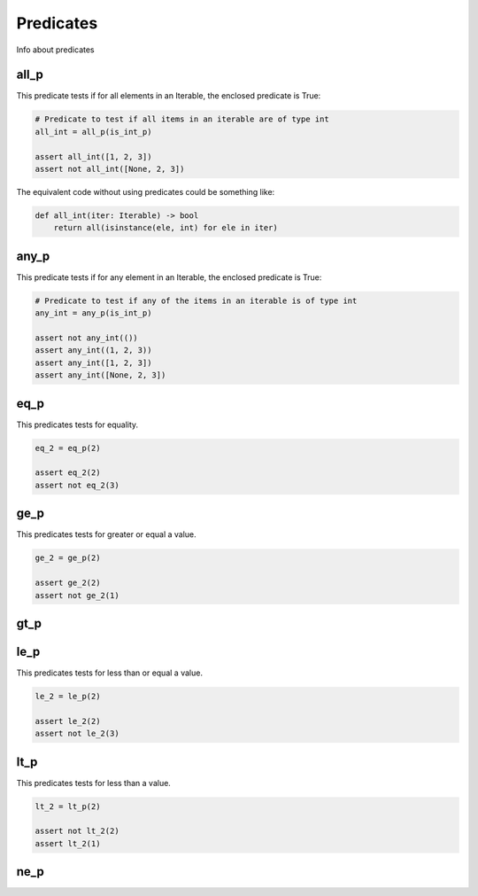 Predicates
==========

Info about predicates

all_p
-----

This predicate tests if for all elements in an Iterable, the enclosed predicate is True:

.. code-block:: python

    # Predicate to test if all items in an iterable are of type int
    all_int = all_p(is_int_p)

    assert all_int([1, 2, 3])
    assert not all_int([None, 2, 3])

The equivalent code without using predicates could be something like:

.. code-block:: python

    def all_int(iter: Iterable) -> bool
        return all(isinstance(ele, int) for ele in iter)


any_p
-----

This predicate tests if for any element in an Iterable, the enclosed predicate is True:

.. code-block:: python

    # Predicate to test if any of the items in an iterable is of type int
    any_int = any_p(is_int_p)

    assert not any_int(())
    assert any_int((1, 2, 3))
    assert any_int([1, 2, 3])
    assert any_int([None, 2, 3])

eq_p
----

This predicates tests for equality.

.. code-block:: python

    eq_2 = eq_p(2)

    assert eq_2(2)
    assert not eq_2(3)



ge_p
----

This predicates tests for greater or equal a value.

.. code-block:: python

    ge_2 = ge_p(2)

    assert ge_2(2)
    assert not ge_2(1)

gt_p
----



le_p
----

This predicates tests for less than or equal a value.

.. code-block:: python

    le_2 = le_p(2)

    assert le_2(2)
    assert not le_2(3)

lt_p
----

This predicates tests for less than a value.

.. code-block:: python

    lt_2 = lt_p(2)

    assert not lt_2(2)
    assert lt_2(1)

ne_p
----
